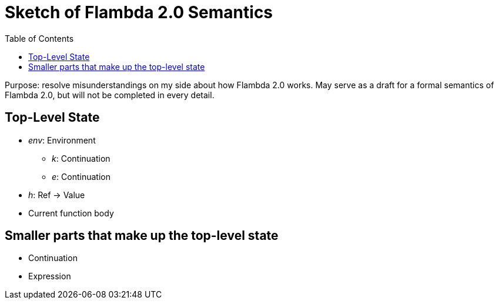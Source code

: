 :toc:
:toclevels: 5


# Sketch of Flambda 2.0 Semantics

Purpose: resolve misunderstandings on my side about how Flambda 2.0 works. May serve as a draft for a formal semantics of Flambda 2.0, but will not be completed in every detail.

## Top-Level State
* _env_: Environment
** _k_: Continuation
** _e_: Continuation
* _h_: Ref -> Value
* Current function body

## Smaller parts that make up the top-level state
* Continuation
* Expression

